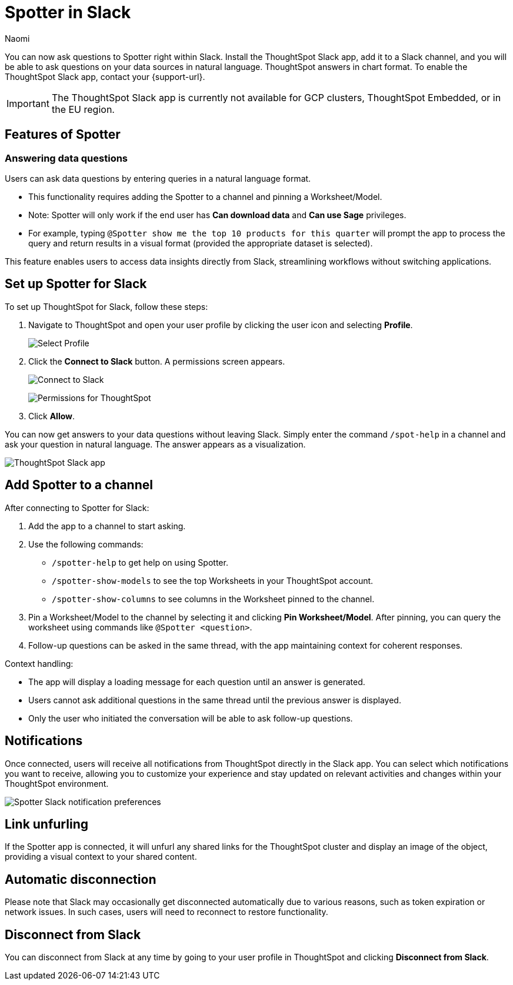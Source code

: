 = Spotter in Slack
:last_updated: 3/18/25
:author: Naomi
:experimental:
:page-layout: default-cloud-early-access
:linkattrs:
:description: You can now ask ThoughtSpot questions using Slack.
:jira: SCAL-159819, SCAL-201314, SCAL-239972, SCAL-244742, SCAL-247056

You can now ask questions to Spotter right within Slack. Install the ThoughtSpot Slack app, add it to a Slack channel, and you will be able to ask questions on your data sources in natural language. ThoughtSpot answers in chart format. To enable the ThoughtSpot Slack app, contact your {support-url}.

IMPORTANT: The ThoughtSpot Slack app is currently not available for GCP clusters, ThoughtSpot Embedded, or in the EU region.

== Features of Spotter

=== Answering data questions

Users can ask data questions by entering queries in a natural language format.

* This functionality requires adding the Spotter to a channel and pinning a Worksheet/Model.

* Note: Spotter will only work if the end user has *Can download data* and *Can use Sage* privileges.

* For example, typing `@Spotter show me the top 10 products for this quarter` will prompt the app to process the query and return results in a visual format (provided the appropriate dataset is selected).

This feature enables users to access data insights directly from Slack, streamlining workflows without switching applications.


== Set up Spotter for Slack

To set up ThoughtSpot for Slack, follow these steps:

////
. Open *Slack* and click *More*. Select *Automations*.

. Search for ThoughtSpot. Click *ThoughtSpot*.
+
image:spotdev.png[Find ThoughtSpot Dev in Slack]

. Click *Configuration*.

. In the website that appears, click *Open in Slack*.
////
. Navigate to ThoughtSpot and open your user profile by clicking the user icon and selecting *Profile*.
+
image:profile-button.png[Select Profile]

. Click the *Connect to Slack* button. A permissions screen appears.
+
image:slack-connect.png[Connect to Slack]
+
image:spotdev-permission.png[Permissions for ThoughtSpot]

. Click *Allow*.

You can now get answers to your data questions without leaving Slack. Simply enter the command `/spot-help` in a channel and ask your question in natural language. The answer appears as a visualization.

image::nls-slack.png[ThoughtSpot Slack app]

== Add Spotter to a channel

After connecting to Spotter for Slack:

. Add the app to a channel to start asking.
. Use the following commands:

* `/spotter-help` to get help on using Spotter.
* `/spotter-show-models` to see the top Worksheets in your ThoughtSpot account.
* `/spotter-show-columns` to see columns in the Worksheet pinned to the channel.

. Pin a Worksheet/Model to the channel by selecting it and clicking *Pin Worksheet/Model*. After pinning, you can query the worksheet using commands like `@Spotter <question>`.

. Follow-up questions can be asked in the same thread, with the app maintaining context for coherent responses.

Context handling:

* The app will display a loading message for each question until an answer is generated.
* Users cannot ask additional questions in the same thread until the previous answer is displayed.
* Only the user who initiated the conversation will be able to ask follow-up questions.

== Notifications

Once connected, users will receive all notifications from ThoughtSpot directly in the Slack app. You can select which notifications you want to receive, allowing you to customize your experience and stay updated on relevant activities and changes within your ThoughtSpot environment.

[.bordered]
image::slack-notif-preference.png[Spotter Slack notification preferences]

== Link unfurling

If the Spotter app is connected, it will unfurl any shared links for the ThoughtSpot cluster and display an image of the object, providing a visual context to your shared content.

== Automatic disconnection

Please note that Slack may occasionally get disconnected automatically due to various reasons, such as token expiration or network issues. In such cases, users will need to reconnect to restore functionality.

== Disconnect from Slack

You can disconnect from Slack at any time by going to your user profile in ThoughtSpot and clicking *Disconnect from Slack*.
